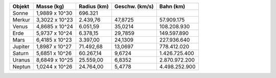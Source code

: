 ============ =============== ============= ============== ==============
   Objekt       Masse (kg)    Radius (km)  Geschw. (km/s)    Bahn (km)  
============ =============== ============= ============== ==============
Sonne         1,9889 x 10^30       696.321                              
------------ --------------- ------------- -------------- --------------
Merkur        3,3022 x 10^23      2.439,76        47,8725     57.909.175
------------ --------------- ------------- -------------- --------------
Venus         4,8685 x 10^24      6.051,59        35,0214    108.208.930
------------ --------------- ------------- -------------- --------------
Erde          5,9737 x 10^24      6.378,15        29,7859    149.597.890
------------ --------------- ------------- -------------- --------------
Mars          6,4185 x 10^23      3.397,00        24,1309    227.936.640
------------ --------------- ------------- -------------- --------------
Jupiter       1,8987 x 10^27     71.492,68        13,0697    778.412.020
------------ --------------- ------------- -------------- --------------
Saturn        5,6851 x 10^26     60.267,14         9,6724  1.426.725.400
------------ --------------- ------------- -------------- --------------
Uranus        8,6849 x 10^25     25.559,00         6,8352  2.870.972.200
------------ --------------- ------------- -------------- --------------
Neptun        1,0244 x 10^26     24.764,00         5,4778  4.498.252.900
============ =============== ============= ============== ==============
